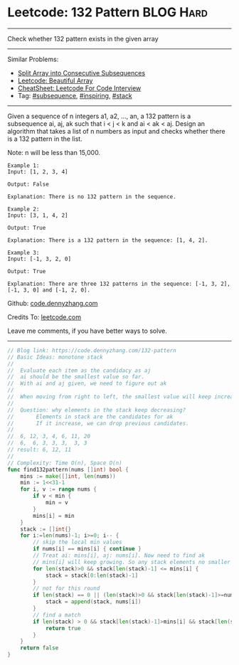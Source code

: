 * Leetcode: 132 Pattern                                        :BLOG:Hard:
#+STARTUP: showeverything
#+OPTIONS: toc:nil \n:t ^:nil creator:nil d:nil
:PROPERTIES:
:type:     subsequence, inspiring, stack, redo
:END:
---------------------------------------------------------------------
Check whether 132 pattern exists in the given array
---------------------------------------------------------------------
#+BEGIN_HTML
<a href="https://github.com/dennyzhang/code.dennyzhang.com/tree/master/problems/split-array-into-consecutive-subsequences"><img align="right" width="200" height="183" src="https://www.dennyzhang.com/wp-content/uploads/denny/watermark/github.png" /></a>
#+END_HTML
Similar Problems:
- [[https://code.dennyzhang.com/split-array-into-consecutive-subsequences][Split Array into Consecutive Subsequences]]
- [[https://code.dennyzhang.com/beautiful-array][Leetcode: Beautiful Array]]
- [[https://cheatsheet.dennyzhang.com/cheatsheet-leetcode-A4][CheatSheet: Leetcode For Code Interview]]
- Tag: [[https://code.dennyzhang.com/tag/subsequence][#subsequence]], [[https://code.dennyzhang.com/tag/inspiring][#inspiring]], [[https://code.dennyzhang.com/review-stack][#stack]]
---------------------------------------------------------------------
Given a sequence of n integers a1, a2, ..., an, a 132 pattern is a subsequence ai, aj, ak such that i < j < k and ai < ak < aj. Design an algorithm that takes a list of n numbers as input and checks whether there is a 132 pattern in the list.

Note: n will be less than 15,000.

#+BEGIN_EXAMPLE
Example 1:
Input: [1, 2, 3, 4]

Output: False

Explanation: There is no 132 pattern in the sequence.
#+END_EXAMPLE

#+BEGIN_EXAMPLE
Example 2:
Input: [3, 1, 4, 2]

Output: True

Explanation: There is a 132 pattern in the sequence: [1, 4, 2].
#+END_EXAMPLE

#+BEGIN_EXAMPLE
Example 3:
Input: [-1, 3, 2, 0]

Output: True

Explanation: There are three 132 patterns in the sequence: [-1, 3, 2], [-1, 3, 0] and [-1, 2, 0].
#+END_EXAMPLE

Github: [[https://github.com/dennyzhang/code.dennyzhang.com/tree/master/problems/132-pattern][code.dennyzhang.com]]

Credits To: [[https://leetcode.com/problems/132-pattern/description/][leetcode.com]]

Leave me comments, if you have better ways to solve.
---------------------------------------------------------------------
#+BEGIN_SRC go
// Blog link: https://code.dennyzhang.com/132-pattern
// Basic Ideas: monotone stack
//
//  Evaluate each item as the candidacy as aj
//  ai should be the smallest value so far.
//  With ai and aj given, we need to figure out ak
//
//  When moving from right to left, the smallest value will keep increasing
//
//  Question: why elements in the stack keep decreasing?
//       Elements in stack are the candidates for ak
//       If it increase, we can drop previous candidates.
//
//  6, 12, 3, 4, 6, 11, 20
//  6,  6, 3, 3, 3,  3, 3
// result: 6, 12, 11
//
// Complexity: Time O(n), Space O(n)
func find132pattern(nums []int) bool {
    mins := make([]int, len(nums))
    min := 1<<31-1
    for i, v := range nums {
        if v < min {
            min = v
        }
        mins[i] = min
    }
    stack := []int{}
    for i:=len(nums)-1; i>=0; i-- {
        // skip the local min values
        if nums[i] == mins[i] { continue }
        // Treat ai: mins[i], aj: nums[i]. Now need to find ak
        // mins[i] will keep growing. So any stack elements no smaller than mins[i] should be removed.
        for len(stack)>0 && stack[len(stack)-1] <= mins[i] {
            stack = stack[0:len(stack)-1]
        }
        // not for this round
        if len(stack) == 0 || (len(stack)>0 && stack[len(stack)-1]>=nums[i]) {
            stack = append(stack, nums[i])
        }
        // find a match
        if len(stack) > 0 && stack[len(stack)-1]>mins[i] && stack[len(stack)-1]<nums[i] {
            return true
        }
    }
    return false
}
#+END_SRC

#+BEGIN_HTML
<div style="overflow: hidden;">
<div style="float: left; padding: 5px"> <a href="https://www.linkedin.com/in/dennyzhang001"><img src="https://www.dennyzhang.com/wp-content/uploads/sns/linkedin.png" alt="linkedin" /></a></div>
<div style="float: left; padding: 5px"><a href="https://github.com/dennyzhang"><img src="https://www.dennyzhang.com/wp-content/uploads/sns/github.png" alt="github" /></a></div>
<div style="float: left; padding: 5px"><a href="https://www.dennyzhang.com/slack" target="_blank" rel="nofollow"><img src="https://www.dennyzhang.com/wp-content/uploads/sns/slack.png" alt="slack"/></a></div>
</div>
#+END_HTML
